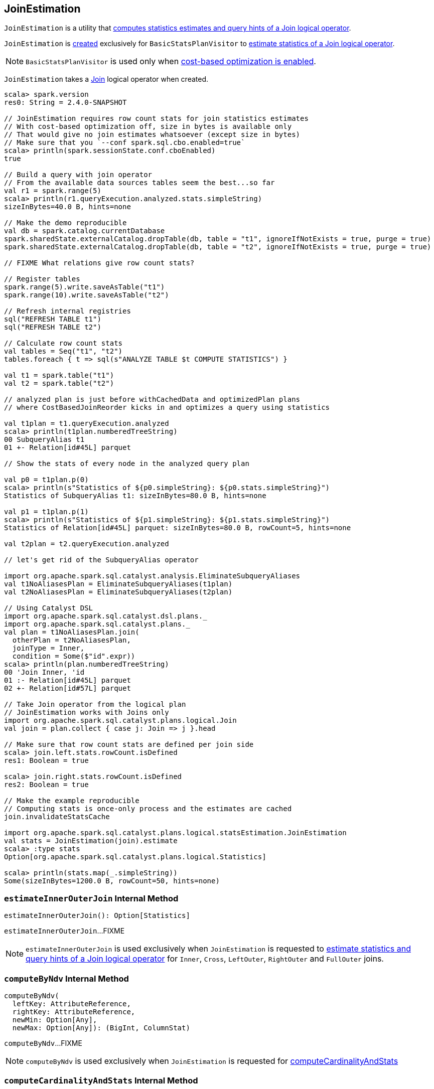 == [[JoinEstimation]] JoinEstimation

`JoinEstimation` is a utility that <<estimate, computes statistics estimates and query hints of a Join logical operator>>.

`JoinEstimation` is <<creating-instance, created>> exclusively for `BasicStatsPlanVisitor` to link:spark-sql-BasicStatsPlanVisitor.adoc#visitJoin[estimate statistics of a Join logical operator].

NOTE: `BasicStatsPlanVisitor` is used only when link:spark-sql-cost-based-optimization.adoc#spark.sql.cbo.enabled[cost-based optimization is enabled].

[[join]]
`JoinEstimation` takes a link:spark-sql-LogicalPlan-Join.adoc[Join] logical operator when created.

[source, scala]
----
scala> spark.version
res0: String = 2.4.0-SNAPSHOT

// JoinEstimation requires row count stats for join statistics estimates
// With cost-based optimization off, size in bytes is available only
// That would give no join estimates whatsoever (except size in bytes)
// Make sure that you `--conf spark.sql.cbo.enabled=true`
scala> println(spark.sessionState.conf.cboEnabled)
true

// Build a query with join operator
// From the available data sources tables seem the best...so far
val r1 = spark.range(5)
scala> println(r1.queryExecution.analyzed.stats.simpleString)
sizeInBytes=40.0 B, hints=none

// Make the demo reproducible
val db = spark.catalog.currentDatabase
spark.sharedState.externalCatalog.dropTable(db, table = "t1", ignoreIfNotExists = true, purge = true)
spark.sharedState.externalCatalog.dropTable(db, table = "t2", ignoreIfNotExists = true, purge = true)

// FIXME What relations give row count stats?

// Register tables
spark.range(5).write.saveAsTable("t1")
spark.range(10).write.saveAsTable("t2")

// Refresh internal registries
sql("REFRESH TABLE t1")
sql("REFRESH TABLE t2")

// Calculate row count stats
val tables = Seq("t1", "t2")
tables.foreach { t => sql(s"ANALYZE TABLE $t COMPUTE STATISTICS") }

val t1 = spark.table("t1")
val t2 = spark.table("t2")

// analyzed plan is just before withCachedData and optimizedPlan plans
// where CostBasedJoinReorder kicks in and optimizes a query using statistics

val t1plan = t1.queryExecution.analyzed
scala> println(t1plan.numberedTreeString)
00 SubqueryAlias t1
01 +- Relation[id#45L] parquet

// Show the stats of every node in the analyzed query plan

val p0 = t1plan.p(0)
scala> println(s"Statistics of ${p0.simpleString}: ${p0.stats.simpleString}")
Statistics of SubqueryAlias t1: sizeInBytes=80.0 B, hints=none

val p1 = t1plan.p(1)
scala> println(s"Statistics of ${p1.simpleString}: ${p1.stats.simpleString}")
Statistics of Relation[id#45L] parquet: sizeInBytes=80.0 B, rowCount=5, hints=none

val t2plan = t2.queryExecution.analyzed

// let's get rid of the SubqueryAlias operator

import org.apache.spark.sql.catalyst.analysis.EliminateSubqueryAliases
val t1NoAliasesPlan = EliminateSubqueryAliases(t1plan)
val t2NoAliasesPlan = EliminateSubqueryAliases(t2plan)

// Using Catalyst DSL
import org.apache.spark.sql.catalyst.dsl.plans._
import org.apache.spark.sql.catalyst.plans._
val plan = t1NoAliasesPlan.join(
  otherPlan = t2NoAliasesPlan,
  joinType = Inner,
  condition = Some($"id".expr))
scala> println(plan.numberedTreeString)
00 'Join Inner, 'id
01 :- Relation[id#45L] parquet
02 +- Relation[id#57L] parquet

// Take Join operator from the logical plan
// JoinEstimation works with Joins only
import org.apache.spark.sql.catalyst.plans.logical.Join
val join = plan.collect { case j: Join => j }.head

// Make sure that row count stats are defined per join side
scala> join.left.stats.rowCount.isDefined
res1: Boolean = true

scala> join.right.stats.rowCount.isDefined
res2: Boolean = true

// Make the example reproducible
// Computing stats is once-only process and the estimates are cached
join.invalidateStatsCache

import org.apache.spark.sql.catalyst.plans.logical.statsEstimation.JoinEstimation
val stats = JoinEstimation(join).estimate
scala> :type stats
Option[org.apache.spark.sql.catalyst.plans.logical.Statistics]

scala> println(stats.map(_.simpleString))
Some(sizeInBytes=1200.0 B, rowCount=50, hints=none)
----

=== [[estimateInnerOuterJoin]] `estimateInnerOuterJoin` Internal Method

[source, scala]
----
estimateInnerOuterJoin(): Option[Statistics]
----

`estimateInnerOuterJoin`...FIXME

NOTE: `estimateInnerOuterJoin` is used exclusively when `JoinEstimation` is requested to <<estimate, estimate statistics and query hints of a Join logical operator>> for `Inner`, `Cross`, `LeftOuter`, `RightOuter` and `FullOuter` joins.

=== [[computeByNdv]] `computeByNdv` Internal Method

[source, scala]
----
computeByNdv(
  leftKey: AttributeReference,
  rightKey: AttributeReference,
  newMin: Option[Any],
  newMax: Option[Any]): (BigInt, ColumnStat)
----

`computeByNdv`...FIXME

NOTE: `computeByNdv` is used exclusively when `JoinEstimation` is requested for <<computeCardinalityAndStats, computeCardinalityAndStats>>

=== [[computeCardinalityAndStats]] `computeCardinalityAndStats` Internal Method

[source, scala]
----
computeCardinalityAndStats(
  keyPairs: Seq[(AttributeReference, AttributeReference)]): (BigInt, AttributeMap[ColumnStat])
----

`computeCardinalityAndStats`...FIXME

NOTE: `computeCardinalityAndStats` is used exclusively when `JoinEstimation` is requested for <<estimateInnerOuterJoin, estimateInnerOuterJoin>>

=== [[estimate]] Estimating Statistics and Query Hints of Join Logical Operator -- `estimate` Method

[source, scala]
----
estimate: Option[Statistics]
----

`estimate`...FIXME

NOTE: `estimate` is used exclusively when `BasicStatsPlanVisitor` is requested to link:spark-sql-BasicStatsPlanVisitor.adoc#visitJoin[estimate statistics for Join logical operator].

=== [[computeByHistogram]] Computing Join Cardinality Using Equi-Height Histograms -- `computeByHistogram` Internal Method

[source, scala]
----
computeByHistogram(
  leftKey: AttributeReference,
  rightKey: AttributeReference,
  leftHistogram: Histogram,
  rightHistogram: Histogram,
  newMin: Option[Any],
  newMax: Option[Any]): (BigInt, ColumnStat)
----

`computeByHistogram`...FIXME

NOTE: `computeByHistogram` is used exclusively when `JoinEstimation` is requested for <<computeCardinalityAndStats, computeCardinalityAndStats>> (and the histograms of both column attributes used in a join are available).

=== [[estimateLeftSemiAntiJoin]] Estimating Statistics for Left Semi and Left Anti Joins -- `estimateLeftSemiAntiJoin` Internal Method

[source, scala]
----
estimateLeftSemiAntiJoin(): Option[Statistics]
----

`estimateLeftSemiAntiJoin` computes statistics of the <<join, join>> using the statistics of the left side with <<rowCountsExist, estimated row count available>>. If row count statistics of the left side of the join are not available, `estimateLeftSemiAntiJoin` simply returns `None` (to say "no statistics available").

NOTE: Use link:spark-sql-cost-based-optimization.adoc#ANALYZE-TABLE[ANALYZE TABLE COMPUTE STATISTICS] SQL Command on the left logical plan to compute link:spark-sql-cost-based-optimization.adoc#rowCount[row count] statistics.

NOTE: Use link:spark-sql-cost-based-optimization.adoc#ANALYZE-TABLE[ANALYZE TABLE COMPUTE STATISTICS FOR COLUMNS] SQL Command on the left logical plan to generate link:spark-sql-Statistics.adoc#attributeStats[column (equi-height) histograms] for more accurate estimations.

Internally, `estimateLeftSemiAntiJoin` makes sure that the <<rowCountsExist, estimated row count statistic are available>> for the logical plan of the link:spark-sql-LogicalPlan-Join.adoc#left[left side] of the <<join, join>> operator.

With row count statistics for the left side of the join available, `estimateLeftSemiAntiJoin` link:spark-sql-Statistics.adoc#creating-instance[creates] a `Statistics` with the following statistics:

1. link:spark-sql-Statistics.adoc#sizeInBytes[Total size (in bytes)] is link:spark-sql-EstimationUtils.adoc#getOutputSize[getOutputSize] for the link:spark-sql-LogicalPlan-Join.adoc#output[output schema attributes] of the join, the row count statistic (aka _output rows_) and link:spark-sql-Statistics.adoc#attributeStats[column histograms].

1. link:spark-sql-Statistics.adoc#rowCount[Row count] as the row count of the left side

1. link:spark-sql-Statistics.adoc#attributeStats[Column histograms] as the column histograms of the left side

NOTE: `estimateLeftSemiAntiJoin` is used exclusively when `JoinEstimation` is requested to <<estimate, estimate statistics>> for `LeftSemi` and `LeftAnti` joins.
